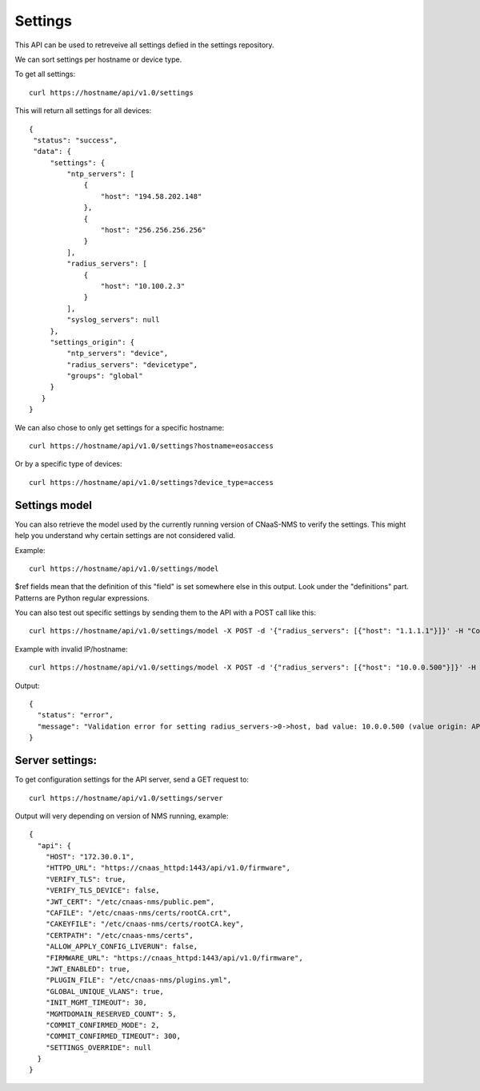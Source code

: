 Settings
========

This API can be used to retreveive all settings defied in the settings repository.

We can sort settings per hostname or device type.

To get all settings:

::

   curl https://hostname/api/v1.0/settings

This will return all settings for all devices:

::

   {
    "status": "success",
    "data": {
        "settings": {
            "ntp_servers": [
                {
                    "host": "194.58.202.148"
                },
                {
                    "host": "256.256.256.256"
                }
            ],
            "radius_servers": [
                {
                    "host": "10.100.2.3"
                }
            ],
            "syslog_servers": null
        },
        "settings_origin": {
            "ntp_servers": "device",
            "radius_servers": "devicetype",
            "groups": "global"
        }
      }
   }

We can also chose to only get settings for a specific hostname:

::

   curl https://hostname/api/v1.0/settings?hostname=eosaccess

Or by a specific type of devices:

::

   curl https://hostname/api/v1.0/settings?device_type=access

Settings model
--------------

You can also retrieve the model used by the currently running version of
CNaaS-NMS to verify the settings. This might help you understand why certain
settings are not considered valid.

Example:

::

   curl https://hostname/api/v1.0/settings/model

$ref fields mean that the definition of this "field" is set somewhere else
in this output. Look under the "definitions" part. Patterns are Python
regular expressions.

You can also test out specific settings by sending them to the API with a
POST call like this:

::

   curl https://hostname/api/v1.0/settings/model -X POST -d '{"radius_servers": [{"host": "1.1.1.1"}]}' -H "Content-Type: application/json"

Example with invalid IP/hostname:

::

   curl https://hostname/api/v1.0/settings/model -X POST -d '{"radius_servers": [{"host": "10.0.0.500"}]}' -H "Content-Type: application/json"

Output:

::

   {
     "status": "error",
     "message": "Validation error for setting radius_servers->0->host, bad value: 10.0.0.500 (value origin: API POST data)\nMessage: string does not match regex \"^((?:(?:25[0-5]|2[0-4][0-9]|[01]?[0-9][0-9]?)\\.){3}(?:25[0-5]|2[0-4][0-9]|[01]?[0-9][0-9]?)|([a-z0-9-]{1,63}\\.)([a-z-][a-z0-9-]{1,62}\\.?)+)$\", field should be: Hostname, FQDN or IP address\n"
   }


Server settings:
----------------

To get configuration settings for the API server, send a GET request to:

::

   curl https://hostname/api/v1.0/settings/server

Output will very depending on version of NMS running, example:

::

   {
     "api": {
       "HOST": "172.30.0.1",
       "HTTPD_URL": "https://cnaas_httpd:1443/api/v1.0/firmware",
       "VERIFY_TLS": true,
       "VERIFY_TLS_DEVICE": false,
       "JWT_CERT": "/etc/cnaas-nms/public.pem",
       "CAFILE": "/etc/cnaas-nms/certs/rootCA.crt",
       "CAKEYFILE": "/etc/cnaas-nms/certs/rootCA.key",
       "CERTPATH": "/etc/cnaas-nms/certs",
       "ALLOW_APPLY_CONFIG_LIVERUN": false,
       "FIRMWARE_URL": "https://cnaas_httpd:1443/api/v1.0/firmware",
       "JWT_ENABLED": true,
       "PLUGIN_FILE": "/etc/cnaas-nms/plugins.yml",
       "GLOBAL_UNIQUE_VLANS": true,
       "INIT_MGMT_TIMEOUT": 30,
       "MGMTDOMAIN_RESERVED_COUNT": 5,
       "COMMIT_CONFIRMED_MODE": 2,
       "COMMIT_CONFIRMED_TIMEOUT": 300,
       "SETTINGS_OVERRIDE": null
     }
   }
